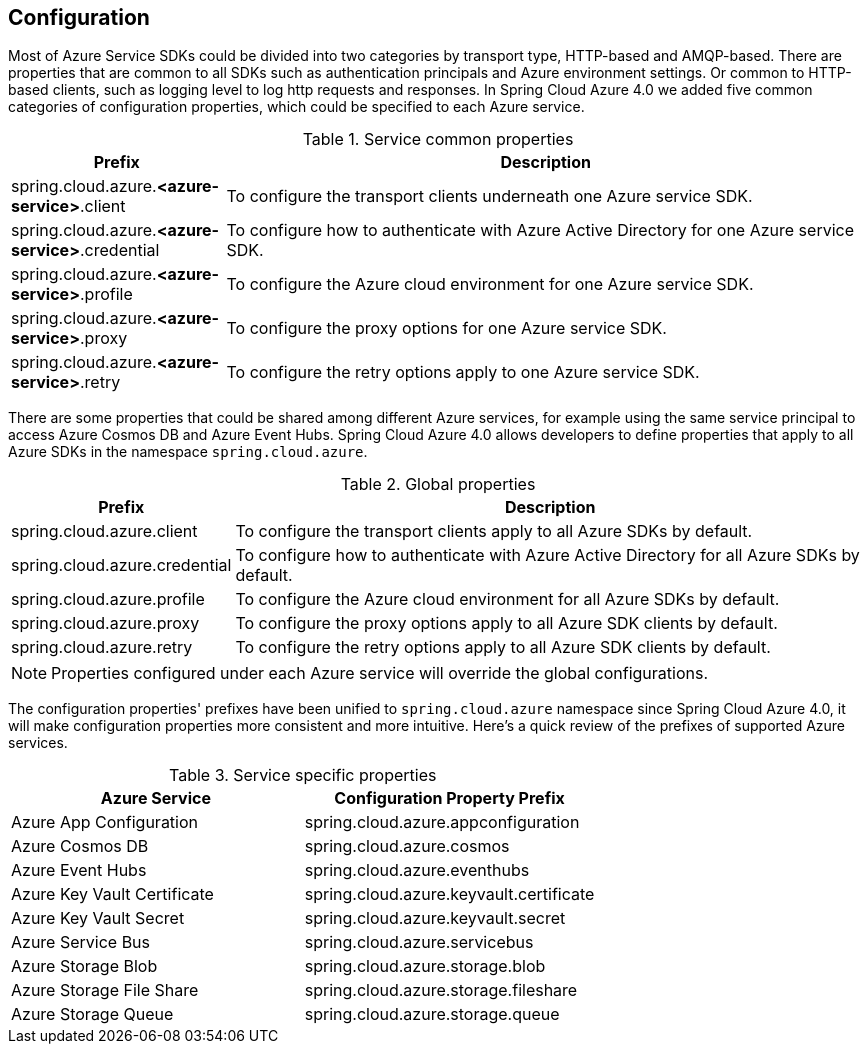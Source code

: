 == Configuration

Most of Azure Service SDKs could be divided into two categories by transport type, HTTP-based and AMQP-based. There are properties that are common to all SDKs such as authentication principals and Azure environment settings. Or common to HTTP-based clients, such as logging level to log http requests and responses. In Spring Cloud Azure 4.0 we added five common categories of configuration properties, which could be specified to each Azure service.

.Service common properties
[cols="1,3", options="header"]
|===
|Prefix |Description 

|spring.cloud.azure.*<azure-service>*.client 
|To configure the transport clients underneath one Azure service SDK. 

|spring.cloud.azure.*<azure-service>*.credential 
|To configure how to authenticate with Azure Active Directory for one Azure service SDK.

|spring.cloud.azure.*<azure-service>*.profile 
|To configure the Azure cloud environment for one Azure service SDK. 

|spring.cloud.azure.*<azure-service>*.proxy 
|To configure the proxy options for one Azure service SDK. 

|spring.cloud.azure.*<azure-service>*.retry 
|To configure the retry options apply to one Azure service SDK. 
|===

There are some properties that could be shared among different Azure services, for example using the same service principal to access Azure Cosmos DB and Azure Event Hubs. Spring Cloud Azure 4.0 allows developers to define properties that apply to all Azure SDKs in the namespace `spring.cloud.azure`.

.Global properties
[cols="1,3", options="header"]
|===
|Prefix |Description 

|spring.cloud.azure.client 
|To configure the transport clients apply to all Azure SDKs by default. 

|spring.cloud.azure.credential 
|To configure how to authenticate with Azure Active Directory for all Azure SDKs by default. 

|spring.cloud.azure.profile 
|To configure the Azure cloud environment for all Azure SDKs by default. 

|spring.cloud.azure.proxy 
|To configure the proxy options apply to all Azure SDK clients by default. 

|spring.cloud.azure.retry 
|To configure the retry options apply to all Azure SDK clients by default. 
|===


NOTE: Properties configured under each Azure service will override the global configurations.

The configuration properties' prefixes have been unified to `spring.cloud.azure` namespace since Spring Cloud Azure 4.0, it will make configuration properties more consistent and more intuitive. Here's a quick review of the prefixes of supported Azure services.

.Service specific properties
[cols="<50,<50", options="header"]
|===
|Azure Service |Configuration Property Prefix 

|Azure App Configuration 
|spring.cloud.azure.appconfiguration 

|Azure Cosmos DB 
|spring.cloud.azure.cosmos 

|Azure Event Hubs 
|spring.cloud.azure.eventhubs 

|Azure Key Vault Certificate 
|spring.cloud.azure.keyvault.certificate 

|Azure Key Vault Secret 
|spring.cloud.azure.keyvault.secret 

|Azure Service Bus 
|spring.cloud.azure.servicebus 

|Azure Storage Blob 
|spring.cloud.azure.storage.blob 

|Azure Storage File Share 
|spring.cloud.azure.storage.fileshare 

|Azure Storage Queue 
|spring.cloud.azure.storage.queue 
|===

